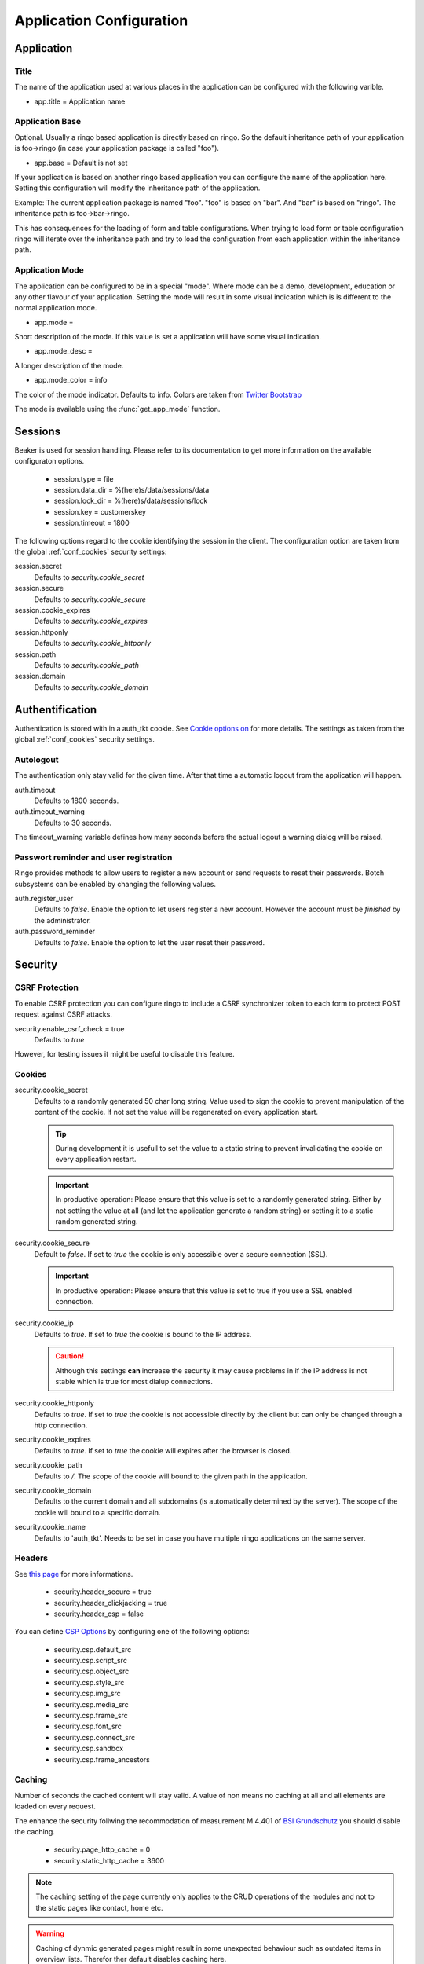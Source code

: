 *************************
Application Configuration
*************************
Application
===========

Title
-----
The name of the application used at various places in the application
can be configured with the following varible.

* app.title = Application name 

.. _config_app_base:

Application Base
----------------
Optional. Usually a ringo based application is directly based on ringo.
So the default inheritance path of your application is foo->ringo (in
case your application package is called "foo").

* app.base = Default is not set

If your application is based on another ringo based application you can
configure the name of the application here. Setting this configuration
will modify the inheritance path of the application.

Example:
The current application package is named "foo". "foo" is based on "bar". And
"bar" is based on "ringo". The inheritance path is foo->bar->ringo.

This has consequences for the loading of form and table configurations.
When trying to load form or table configuration ringo will iterate over
the inheritance path and try to load the configuration from each
application within the inheritance path.

Application Mode
----------------
The application can be configured to be in a special "mode". Where mode can be
a demo, development, education or any other flavour of your application.
Setting the mode will result in some visual indication which is is different
to the normal application mode.

* app.mode =

Short description of the mode. If this value is set a application will have
some visual indication.

* app.mode_desc =

A longer description of the mode.

* app.mode_color = info

The color of the mode indicator. Defaults to info. Colors are taken from
`Twitter Bootstrap
<http://http://getbootstrap.com/css/#helper-classes-colors>`_

The mode is available using the :func:`get_app_mode` function.

Sessions
========

Beaker is used for session handling. Please refer to its documentation to get
more information on the available configuraton options.

 * session.type = file
 * session.data_dir = %(here)s/data/sessions/data
 * session.lock_dir = %(here)s/data/sessions/lock
 * session.key = customerskey
 * session.timeout = 1800

The following options regard to the cookie identifying the session in the
client. The configuration option are taken from the global :ref:`conf_cookies`
security settings:

session.secret 
        Defaults to *security.cookie_secret*

session.secure
        Defaults to *security.cookie_secure*

session.cookie_expires
        Defaults to *security.cookie_expires*

session.httponly
        Defaults to *security.cookie_httponly*

session.path 
        Defaults to *security.cookie_path*

session.domain
        Defaults to *security.cookie_domain*

Authentification
================
Authentication is stored with in a auth_tkt cookie.  See `Cookie options on
<http://docs.pylonsproject.org/projects/pyramid/en/latest/api/authentication.html>`_
for more details. The settings as taken from the global :ref:`conf_cookies`
security settings.

Autologout
-----------
The authentication only stay valid for the given time. After that time a
automatic logout from the application will happen.


auth.timeout
        Defaults to 1800 seconds.

auth.timeout_warning
        Defaults to 30 seconds.

The timeout_warning variable defines how many seconds before the actual logout a
warning dialog will be raised.

Passwort reminder and user registration
---------------------------------------
Ringo provides methods to allow users to register a new account or send
requests to reset their passwords. Botch subsystems can be enabled by changing
the following values.

auth.register_user
        Defaults to `false`. Enable the option to let users register a new
        account. However the account must be *finished* by the administrator.

auth.password_reminder
        Defaults to `false`. Enable the option to let the user reset their
        password.

Security
========
CSRF Protection
---------------
To enable CSRF protection you can configure ringo to include a CSRF
synchronizer token to each form to protect POST request against CSRF attacks.

security.enable_csrf_check = true
        Defaults to `true`

However, for testing issues it might be useful to disable this feature.

.. _conf_cookies:

Cookies
-------
security.cookie_secret
        Defaults to a randomly generated 50 char long string. Value used to
        sign the cookie to prevent manipulation of the content of the cookie.
        If not set the value will be regenerated on every application start.

        .. tip::
           During development it is usefull to set the value to a static
           string to prevent invalidating the cookie on every application
           restart.

        .. important::
           In productive operation: Please ensure that this value is set to a randomly generated
           string. Either by not setting the value at all (and let the application generate a random string) or setting it to a static random generated string.

security.cookie_secure
        Default to `false`. If set to `true` the cookie is only accessible
        over a secure connection (SSL).

        .. important::
           In productive operation: Please ensure that this value is set to
           true if you use a SSL enabled connection.

security.cookie_ip
        Defaults to `true`. If set to `true` the cookie is bound to the IP
        address.

        .. caution::
           Although this settings **can** increase the security it may cause
           problems in if the IP address is not stable which is true for most
           dialup connections.

security.cookie_httponly
        Defaults to `true`. If set to `true` the cookie is not accessible
        directly by the client but can only be changed through a http
        connection.

security.cookie_expires
        Defaults to `true`. If set to `true` the cookie will expires after the
        browser is closed.

security.cookie_path
        Defaults to `/`. The scope of the cookie will bound to the given path
        in the application.

security.cookie_domain
        Defaults to the current domain and all subdomains (is automatically determined by the
        server). The scope of the cookie will bound to a specific domain.

security.cookie_name
        Defaults to 'auth_tkt'. Needs to be set in case you have multiple
        ringo applications on the same server.

.. _conf_headers:

Headers
-------
See `this page <http://ghaandeeonit.tumblr.com/post/65698553805/securing-your-pyramid-application>`_ for more informations.

 * security.header_secure = true
 * security.header_clickjacking = true
 * security.header_csp = false

You can define `CSP Options <http://en.wikipedia.org/wiki/Content_Security_Policy>`_ by configuring one of the following
options:

 * security.csp.default_src
 * security.csp.script_src
 * security.csp.object_src
 * security.csp.style_src
 * security.csp.img_src
 * security.csp.media_src
 * security.csp.frame_src
 * security.csp.font_src
 * security.csp.connect_src
 * security.csp.sandbox
 * security.csp.frame_ancestors

Caching
-------
Number of seconds the cached content will stay valid. A value of non means no
caching at all and all elements are loaded on every request.

The enhance the security follwing the recommodation of measurement M 4.401 of
`BSI Grundschutz <https://www.bsi.bund.de/DE/Themen/ITGrundschutz/ITGrundschutzKataloge/Inhalt/_content/m/m04/m04401.html;jsessionid=116E42B16FBC9D779FD768E7CDE905A1.2_cid368>`_ you should disable the caching.

 * security.page_http_cache = 0
 * security.static_http_cache = 3600

.. note::
   The caching setting of the page currently only applies to the CRUD
   operations of the modules and not to the static pages like contact, home
   etc.

.. warning::
   Caching of dynmic generated pages might result in some unexpected behaviour
   such as outdated items in overview lists. Therefor ther default disables
   caching here.

Mail
====
 * mail.host =
 * mail.default_sender =
 * mail.username =
 * mail.password =

Converter
=========
.. note::
   To be able to use the converter you need to install the "converter" extra
   requirements. See ``setup.py`` file for more details.

 * converter.start = false
 * converter.pythonpath =
